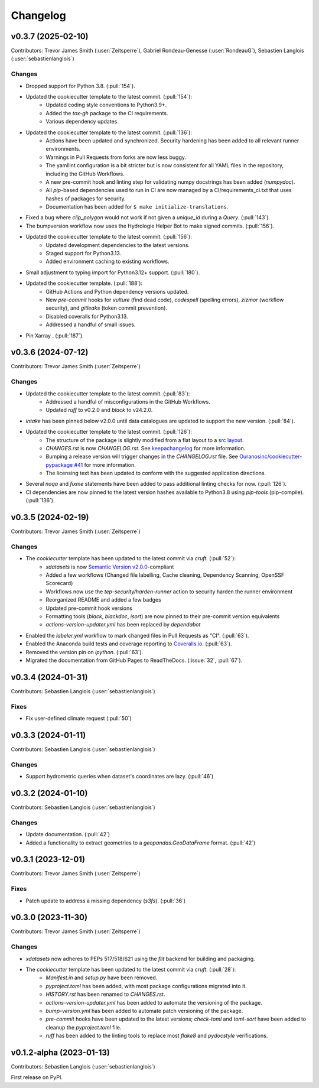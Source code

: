 =========
Changelog
=========

.. _changes_0.3.7:

v0.3.7 (2025-02-10)
-------------------

Contributors: Trevor James Smith (:user:`Zeitsperre`), Gabriel Rondeau-Genesse (:user:`RondeauG`), Sebastien Langlois (:user:`sebastienlanglois`)

Changes
^^^^^^^
* Dropped support for Python 3.8. (:pull:`154`).
* Updated the cookiecutter template to the latest commit. (:pull:`154`):
    * Updated coding style conventions to Python3.9+.
    * Added the `tox-gh` package to the CI requirements.
    * Various dependency updates.
* Updated the cookiecutter template to the latest commit. (:pull:`136`):
    * Actions have been updated and synchronized. Security hardening has been added to all relevant runner environments.
    * Warnings in Pull Requests from forks are now less buggy.
    * The yamllint configuration is a bit stricter but is now consistent for all YAML files in the repository, including the GitHub Workflows.
    * A new pre-commit hook and linting step for validating numpy docstrings has been added (`numpydoc`).
    * All `pip`-based dependencies used to run in CI are now managed by a CI/requirements_ci.txt that uses hashes of packages for security.
    * Documentation has been added for ``$ make initialize-translations``.
* Fixed a bug where `clip_polygon` would not work if not given a `unique_id` during a `Query`. (:pull:`143`).
* The bumpversion workflow now uses the Hydrologie Helper Bot to make signed commits. (:pull:`156`).
* Updated the cookiecutter template to the latest commit. (:pull:`156`):
    * Updated development dependencies to the latest versions.
    * Staged support for Python3.13.
    * Added environment caching to existing workflows.
* Small adjustment to typing import for Python3.12+ support. (:pull:`180`).
* Updated the cookiecutter template. (:pull:`188`):
    * GitHub Actions and Python dependency versions updated.
    * New `pre-commit` hooks for `vulture` (find dead code), `codespell` (spelling errors), `zizmor` (workflow security), and `gitleaks` (token commit prevention).
    * Disabled coveralls for Python3.13.
    * Addressed a handful of small issues.
* Pin Xarray . (:pull:`187`).

.. _changes_0.3.6:

v0.3.6 (2024-07-12)
-------------------

Contributors: Trevor James Smith (:user:`Zeitsperre`)

Changes
^^^^^^^
* Updated the cookiecutter template to the latest commit. (:pull:`83`):
    * Addressed a handful of misconfigurations in the GitHub Workflows.
    * Updated `ruff` to v0.2.0 and `black` to v24.2.0.
* `intake` has been pinned below v2.0.0 until data catalogues are updated to support the new version. (:pull:`84`).
* Updated the cookiecutter template to the latest commit. (:pull:`126`):
    * The structure of the package is slightly modified from a flat layout to a `src layout <https://packaging.python.org/en/latest/discussions/src-layout-vs-flat-layout/>`_.
    * `CHANGES.rst` is now `CHANGELOG.rst`. See `keepachangelog <https://keepachangelog.com/en/1.1.0/#frequently-asked-questions>`_ for more information.
    * Bumping a release version will trigger changes in the `CHANGELOG.rst` file. See `Ouranosinc/cookiecutter-pypackage #41 <https://github.com/Ouranosinc/cookiecutter-pypackage/issues/41>`_ for more information.
    * The licensing text has been updated to conform with the suggested application directions.
* Several `noqa` and `fixme` statements have been added to pass additional linting checks for now. (:pull:`126`).
* CI dependencies are now pinned to the latest version hashes available to Python3.8 using `pip-tools` (pip-compile). (:pull:`136`).

.. _changes_0.3.5:

v0.3.5 (2024-02-19)
-------------------

Contributors: Trevor James Smith (:user:`Zeitsperre`)

Changes
^^^^^^^
* The `cookiecutter` template has been updated to the latest commit via `cruft`. (:pull:`52`):
    * `xdatasets` is now `Semantic Version v2.0.0 <https://semver.org/spec/v2.0.0.html>`_-compliant
    * Added a few workflows (Changed file labelling, Cache cleaning, Dependency Scanning, OpenSSF Scorecard)
    * Workflows now use the `tep-security/harden-runner` action to security harden the runner environment
    * Reorganized README and added a few badges
    * Updated pre-commit hook versions
    * Formatting tools (`black`, `blackdoc`, `isort`) are now pinned to their pre-commit version equivalents
    * `actions-version-updater.yml` has been replaced by `dependabot`
* Enabled the `labeler.yml` workflow to mark changed files in Pull Requests as "CI". (:pull:`63`).
* Enabled the Anaconda build tests and coverage reporting to `Coveralls.io <https://coveralls.io>`_. (:pull:`63`).
* Removed the version pin on `ipython`. (:pull:`63`).
* Migrated the documentation from GitHub Pages to ReadTheDocs. (:issue:`32`, :pull:`67`).

.. _changes_0.3.4:

v0.3.4 (2024-01-31)
-------------------

Contributors: Sebastien Langlois (:user:`sebastienlanglois`)

Fixes
^^^^^
* Fix user-defined climate request (:pull:`50`)

.. _changes_0.3.3:

v0.3.3 (2024-01-11)
-------------------

Contributors: Sebastien Langlois (:user:`sebastienlanglois`)

Changes
^^^^^^^
* Support hydrometric queries when dataset's coordinates are lazy. (:pull:`46`)

.. _changes_0.3.2:

v0.3.2 (2024-01-10)
-------------------

Contributors: Sebastien Langlois (:user:`sebastienlanglois`)

Changes
^^^^^^^
* Update documentation. (:pull:`42`)
* Added a functionality to extract geometries to a `geopandas.GeoDataFrame` format. (:pull:`42`)

.. _changes_0.3.1:

v0.3.1 (2023-12-01)
-------------------

Contributors: Trevor James Smith (:user:`Zeitsperre`)

Fixes
^^^^^
* Patch update to address a missing dependency (`s3fs`). (:pull:`36`)

.. _changes_0.3.0:

v0.3.0 (2023-11-30)
-------------------

Contributors: Trevor James Smith (:user:`Zeitsperre`)

Changes
^^^^^^^
* `xdatasets` now adheres to PEPs 517/518/621 using the `flit` backend for building and packaging.
* The `cookiecutter` template has been updated to the latest commit via `cruft`. (:pull:`28`):
    * `Manifest.in` and `setup.py` have been removed.
    * `pyproject.toml` has been added, with most package configurations migrated into it.
    * `HISTORY.rst` has been renamed to `CHANGES.rst`.
    * `actions-version-updater.yml` has been added to automate the versioning of the package.
    * `bump-version.yml` has been added to automate patch versioning of the package.
    * `pre-commit` hooks have been updated to the latest versions; `check-toml` and `toml-sort` have been added to cleanup the `pyproject.toml` file.
    * `ruff` has been added to the linting tools to replace most `flake8` and `pydocstyle` verifications.

v0.1.2-alpha (2023-01-13)
-------------------------

Contributors: Sebastien Langlois (:user:`sebastienlanglois`)

First release on PyPI.
